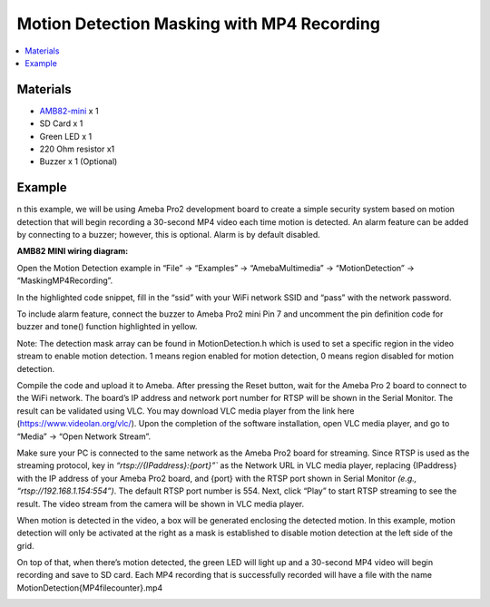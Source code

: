 Motion Detection Masking with MP4 Recording
===========================================

.. contents::
  :local:
  :depth: 2

Materials
---------

- `AMB82-mini <https://www.amebaiot.com/en/where-to-buy-link/#buy_amb82_mini>`_ x 1
- SD Card x 1
- Green LED x 1
- 220 Ohm resistor x1
- Buzzer x 1 (Optional)

Example
-------
n this example, we will be using Ameba Pro2 development board to create a simple security system based on motion detection that will begin recording a 30-second MP4 video each time motion is detected. An alarm feature can be added by connecting to a buzzer; however, this is optional. Alarm is by default disabled.

**AMB82 MINI wiring diagram:**

|image01|

Open the Motion Detection example in “File” -> “Examples” -> “AmebaMultimedia” -> “MotionDetection” -> “MaskingMP4Recording”.

|image02|

In the highlighted code snippet, fill in the “ssid” with your WiFi network SSID and “pass” with the network password.

|image03|

To include alarm feature, connect the buzzer to Ameba Pro2 mini Pin 7 and uncomment the pin definition code for buzzer and tone() function highlighted in yellow.

|image04|

|image05|

Note: The detection mask array can be found in MotionDetection.h which is used to set a specific region in the video stream to enable motion detection. 1 means region enabled for motion detection, 0 means region disabled for motion detection.

Compile the code and upload it to Ameba. After pressing the Reset button, wait for the Ameba Pro 2 board to connect to the WiFi network. The board’s IP address and network port number for RTSP will be shown in the Serial Monitor.
The result can be validated using VLC. You may download VLC media player from the link here (https://www.videolan.org/vlc/).
Upon the completion of the software installation, open VLC media player, and go to “Media” -> “Open Network Stream”.

|image06|

Make sure your PC is connected to the same network as the Ameba Pro2 board for streaming. Since RTSP is used as the streaming protocol, key in `“rtsp://{IPaddress}:{port}”`` as the Network URL in VLC media player, replacing {IPaddress} with the IP address of your Ameba Pro2 board, and {port} with the RTSP port shown in Serial Monitor `(e.g., “rtsp://192.168.1.154:554”)`. The default RTSP port number is 554.
Next, click “Play” to start RTSP streaming to see the result. The video stream from the camera will be shown in VLC media player.

|image07|

When motion is detected in the video, a box will be generated enclosing the detected motion. In this example, motion detection will only be activated at the right as a mask is established to disable motion detection at the left side of the grid.

|image08|

On top of that, when there’s motion detected, the green LED will light up and a 30-second MP4 video will begin recording and save to SD card. Each MP4 recording that is successfully recorded will have a file with the name MotionDetection{MP4filecounter}.mp4

|image09|

|image10|

.. |image01| image:: ../../../../_static/amebapro2/Example_Guides/Multimedia/Motion_Detection_Masking_with_MP4_Recording/image01.png
   :width:  782 px
   :height: 549 px

.. |image02| image:: ../../../../_static/amebapro2/Example_Guides/Multimedia/Motion_Detection_Masking_with_MP4_Recording/image02.png
   :width:  889 px
   :height: 984 px

.. |image03| image:: ../../../../_static/amebapro2/Example_Guides/Multimedia/Motion_Detection_Masking_with_MP4_Recording/image03.png
   :width:  889 px
   :height: 984 px

.. |image04| image:: ../../../../_static/amebapro2/Example_Guides/Multimedia/Motion_Detection_Masking_with_MP4_Recording/image04.png
   :width:  755 px
   :height: 800 px

.. |image05| image:: ../../../../_static/amebapro2/Example_Guides/Multimedia/Motion_Detection_Masking_with_MP4_Recording/image05.png
   :width:  755 px
   :height: 800 px

.. |image06| image:: ../../../../_static/amebapro2/Example_Guides/Multimedia/Motion_Detection_Masking_with_MP4_Recording/image06.png
   :width:  432 px
   :height: 482 px
   
.. |image07| image:: ../../../../_static/amebapro2/Example_Guides/Multimedia/Motion_Detection_Masking_with_MP4_Recording/image07.png
   :width:  633 px
   :height: 594 px

.. |image08| image:: ../../../../_static/amebapro2/Example_Guides/Multimedia/Motion_Detection_Masking_with_MP4_Recording/image08.png
   :width:  954 px
   :height: 639 px

.. |image09| image:: ../../../../_static/amebapro2/Example_Guides/Multimedia/Motion_Detection_Masking_with_MP4_Recording/image09.png
   :width:  1000 px
   :height: 700 px

.. |image10| image:: ../../../../_static/amebapro2/Example_Guides/Multimedia/Motion_Detection_Masking_with_MP4_Recording/image10.png
   :width:   1085 px
   :height:  725 px